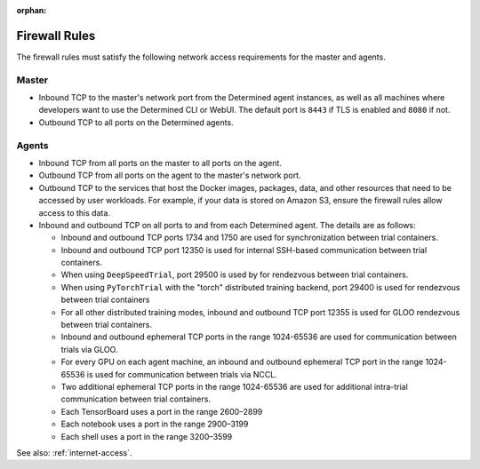 :orphan:

.. _firewall-rules:

################
 Firewall Rules
################

The firewall rules must satisfy the following network access requirements for the master and agents.

********
 Master
********

-  Inbound TCP to the master's network port from the Determined agent instances, as well as all
   machines where developers want to use the Determined CLI or WebUI. The default port is ``8443``
   if TLS is enabled and ``8080`` if not.

-  Outbound TCP to all ports on the Determined agents.

********
 Agents
********

-  Inbound TCP from all ports on the master to all ports on the agent.

-  Outbound TCP from all ports on the agent to the master's network port.

-  Outbound TCP to the services that host the Docker images, packages, data, and other resources
   that need to be accessed by user workloads. For example, if your data is stored on Amazon S3,
   ensure the firewall rules allow access to this data.

-  Inbound and outbound TCP on all ports to and from each Determined agent. The details are as
   follows:

   -  Inbound and outbound TCP ports 1734 and 1750 are used for synchronization between trial
      containers.
   -  Inbound and outbound TCP port 12350 is used for internal SSH-based communication between trial
      containers.
   -  When using ``DeepSpeedTrial``, port 29500 is used by for rendezvous between trial containers.
   -  When using ``PyTorchTrial`` with the "torch" distributed training backend, port 29400 is used
      for rendezvous between trial containers
   -  For all other distributed training modes, inbound and outbound TCP port 12355 is used for GLOO
      rendezvous between trial containers.
   -  Inbound and outbound ephemeral TCP ports in the range 1024-65536 are used for communication
      between trials via GLOO.
   -  For every GPU on each agent machine, an inbound and outbound ephemeral TCP port in the range
      1024-65536 is used for communication between trials via NCCL.
   -  Two additional ephemeral TCP ports in the range 1024-65536 are used for additional intra-trial
      communication between trial containers.
   -  Each TensorBoard uses a port in the range 2600–2899
   -  Each notebook uses a port in the range 2900–3199
   -  Each shell uses a port in the range 3200–3599

See also: :ref:`internet-access`.
